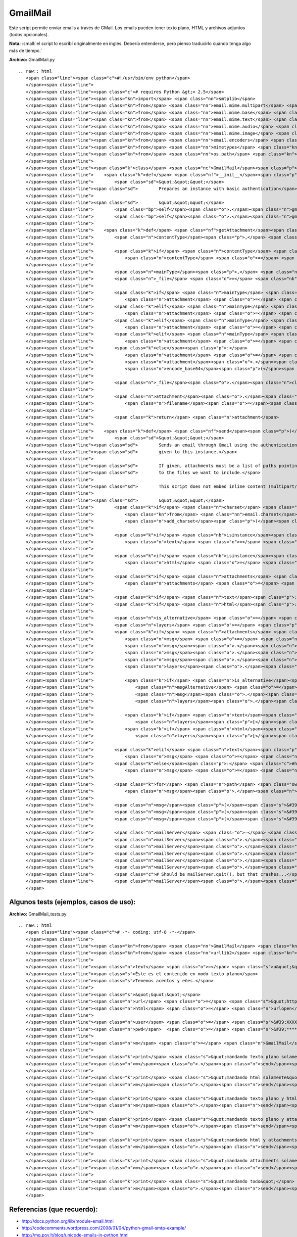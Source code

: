 
GmailMail
---------

Este script permite enviar emails a través de GMail. Los emails pueden tener texto plano, HTML y archivos adjuntos (todos opcionales).

**Nota:** :small:`el script lo escribí originalmente en inglés. Debería entenderse, pero pienso traducirlo cuando tenga algo más de tiempo.`

**Archivo:** GmailMail.py

::

   .. raw:: html
      <span class="line"><span class="c">#!/usr/bin/env python</span>
      </span><span class="line">
      </span><span class="line"><span class="c"># requires Python &gt;= 2.5</span>
      </span><span class="line"><span class="kn">import</span> <span class="nn">smtplib</span>
      </span><span class="line"><span class="kn">from</span> <span class="nn">email.mime.multipart</span> <span class="kn">import</span> <span class="n">MIMEMultipart</span>
      </span><span class="line"><span class="kn">from</span> <span class="nn">email.mime.base</span> <span class="kn">import</span> <span class="n">MIMEBase</span>
      </span><span class="line"><span class="kn">from</span> <span class="nn">email.mime.text</span> <span class="kn">import</span> <span class="n">MIMEText</span>
      </span><span class="line"><span class="kn">from</span> <span class="nn">email.mime.audio</span> <span class="kn">import</span> <span class="n">MIMEAudio</span>
      </span><span class="line"><span class="kn">from</span> <span class="nn">email.mime.image</span> <span class="kn">import</span> <span class="n">MIMEImage</span>
      </span><span class="line"><span class="kn">from</span> <span class="nn">email.encoders</span> <span class="kn">import</span> <span class="n">encode_base64</span>
      </span><span class="line"><span class="kn">from</span> <span class="nn">mimetypes</span> <span class="kn">import</span> <span class="n">guess_type</span>
      </span><span class="line"><span class="kn">from</span> <span class="nn">os.path</span> <span class="kn">import</span> <span class="n">basename</span>
      </span><span class="line">
      </span><span class="line"><span class="k">class</span> <span class="nc">GmailMail</span><span class="p">():</span>
      </span><span class="line">    <span class="k">def</span> <span class="nf">__init__</span><span class="p">(</span><span class="bp">self</span><span class="p">,</span> <span class="n">gmail_user</span><span class="p">,</span> <span class="n">gmail_pwd</span><span class="p">):</span>
      </span><span class="line">        <span class="sd">&quot;&quot;&quot;</span>
      </span><span class="line"><span class="sd">        Prepares an instance with basic authentication</span>
      </span><span class="line">
      </span><span class="line"><span class="sd">        &quot;&quot;&quot;</span>
      </span><span class="line">        <span class="bp">self</span><span class="o">.</span><span class="n">gmail_user</span> <span class="o">=</span> <span class="n">gmail_user</span>
      </span><span class="line">        <span class="bp">self</span><span class="o">.</span><span class="n">gmail_pwd</span> <span class="o">=</span> <span class="n">gmail_pwd</span>
      </span><span class="line">
      </span><span class="line">    <span class="k">def</span> <span class="nf">getAttachment</span><span class="p">(</span><span class="bp">self</span><span class="p">,</span> <span class="n">path</span><span class="p">,</span> <span class="n">charset</span><span class="o">=</span><span class="s">&#39;ASCII&#39;</span><span class="p">):</span>
      </span><span class="line">        <span class="n">contentType</span><span class="p">,</span> <span class="n">encoding</span> <span class="o">=</span> <span class="n">guess_type</span><span class="p">(</span><span class="n">path</span><span class="p">)</span>
      </span><span class="line">
      </span><span class="line">        <span class="k">if</span> <span class="n">contentType</span> <span class="ow">is</span> <span class="bp">None</span> <span class="ow">or</span> <span class="n">encoding</span> <span class="ow">is</span> <span class="ow">not</span> <span class="bp">None</span><span class="p">:</span>
      </span><span class="line">            <span class="n">contentType</span> <span class="o">=</span> <span class="s">&#39;application/octet-stream&#39;</span>
      </span><span class="line">
      </span><span class="line">        <span class="n">mainType</span><span class="p">,</span> <span class="n">subType</span> <span class="o">=</span> <span class="n">contentType</span><span class="o">.</span><span class="n">split</span><span class="p">(</span><span class="s">&#39;/&#39;</span><span class="p">,</span> <span class="mi">1</span><span class="p">)</span>
      </span><span class="line">        <span class="n">_file</span> <span class="o">=</span> <span class="nb">open</span><span class="p">(</span><span class="n">path</span><span class="p">,</span> <span class="s">&#39;rb&#39;</span><span class="p">)</span>
      </span><span class="line">
      </span><span class="line">        <span class="k">if</span> <span class="n">mainType</span> <span class="o">==</span> <span class="s">&#39;text&#39;</span><span class="p">:</span>
      </span><span class="line">            <span class="n">attachment</span> <span class="o">=</span> <span class="n">MIMEText</span><span class="p">(</span><span class="n">_file</span><span class="o">.</span><span class="n">read</span><span class="p">(),</span> <span class="n">subType</span><span class="p">,</span> <span class="n">charset</span><span class="p">)</span>
      </span><span class="line">        <span class="k">elif</span> <span class="n">mainType</span> <span class="o">==</span> <span class="s">&#39;message&#39;</span><span class="p">:</span>
      </span><span class="line">            <span class="n">attachment</span> <span class="o">=</span> <span class="n">email</span><span class="o">.</span><span class="n">message_from_file</span><span class="p">(</span><span class="n">_file</span><span class="p">)</span>
      </span><span class="line">        <span class="k">elif</span> <span class="n">mainType</span> <span class="o">==</span> <span class="s">&#39;image&#39;</span><span class="p">:</span>
      </span><span class="line">            <span class="n">attachment</span> <span class="o">=</span> <span class="n">MIMEImage</span><span class="p">(</span><span class="n">_file</span><span class="o">.</span><span class="n">read</span><span class="p">(),</span> <span class="n">_subType</span><span class="o">=</span><span class="n">subType</span><span class="p">)</span>
      </span><span class="line">        <span class="k">elif</span> <span class="n">mainType</span> <span class="o">==</span> <span class="s">&#39;audio&#39;</span><span class="p">:</span>
      </span><span class="line">            <span class="n">attachment</span> <span class="o">=</span> <span class="n">MIMEAudio</span><span class="p">(</span><span class="n">_file</span><span class="o">.</span><span class="n">read</span><span class="p">(),</span> <span class="n">_subType</span><span class="o">=</span><span class="n">subType</span><span class="p">)</span>
      </span><span class="line">        <span class="k">else</span><span class="p">:</span>
      </span><span class="line">            <span class="n">attachment</span> <span class="o">=</span> <span class="n">MIMEBase</span><span class="p">(</span><span class="n">mainType</span><span class="p">,</span> <span class="n">subType</span><span class="p">)</span>
      </span><span class="line">            <span class="n">attachment</span><span class="o">.</span><span class="n">set_payload</span><span class="p">(</span><span class="n">_file</span><span class="o">.</span><span class="n">read</span><span class="p">())</span>
      </span><span class="line">            <span class="n">encode_base64</span><span class="p">(</span><span class="n">attachment</span><span class="p">)</span>
      </span><span class="line">
      </span><span class="line">        <span class="n">_file</span><span class="o">.</span><span class="n">close</span><span class="p">()</span>
      </span><span class="line">
      </span><span class="line">        <span class="n">attachment</span><span class="o">.</span><span class="n">add_header</span><span class="p">(</span><span class="s">&#39;Content-Disposition&#39;</span><span class="p">,</span> <span class="s">&#39;attachment&#39;</span><span class="p">,</span>
      </span><span class="line">            <span class="n">filename</span><span class="o">=</span><span class="n">basename</span><span class="p">(</span><span class="n">path</span><span class="p">))</span>
      </span><span class="line">       
      </span><span class="line">        <span class="k">return</span> <span class="n">attachment</span>
      </span><span class="line">       
      </span><span class="line">    <span class="k">def</span> <span class="nf">send</span><span class="p">(</span><span class="bp">self</span><span class="p">,</span> <span class="n">to</span><span class="p">,</span> <span class="n">subject</span><span class="p">,</span> <span class="n">text</span><span class="o">=</span><span class="s">u&quot;&quot;</span><span class="p">,</span> <span class="n">html</span><span class="o">=</span><span class="bp">None</span><span class="p">,</span> <span class="n">attachments</span><span class="o">=</span><span class="bp">None</span><span class="p">,</span> <span class="n">charset</span><span class="o">=</span><span class="s">&quot;iso-8859-15&quot;</span><span class="p">):</span>
      </span><span class="line">        <span class="sd">&quot;&quot;&quot;</span>
      </span><span class="line"><span class="sd">        Sends an email through Gmail using the authentication</span>
      </span><span class="line"><span class="sd">        given to this instance.</span>
      </span><span class="line">
      </span><span class="line"><span class="sd">        If given, attachments must be a list of paths pointing</span>
      </span><span class="line"><span class="sd">        to the files we want to include.</span>
      </span><span class="line">
      </span><span class="line"><span class="sd">        This script does not embed inline content (multipart/related)</span>
      </span><span class="line">
      </span><span class="line"><span class="sd">        &quot;&quot;&quot;</span>
      </span><span class="line">        <span class="k">if</span> <span class="n">charset</span> <span class="ow">in</span> <span class="p">[</span><span class="s">&#39;utf8&#39;</span><span class="p">,</span><span class="s">&#39;utf-8&#39;</span><span class="p">]:</span> <span class="c">#bug?</span>
      </span><span class="line">            <span class="kn">from</span> <span class="nn">email.charset</span> <span class="kn">import</span> <span class="n">add_charset</span><span class="p">,</span> <span class="n">SHORTEST</span>
      </span><span class="line">            <span class="n">add_charset</span><span class="p">(</span><span class="s">&#39;utf-8&#39;</span><span class="p">,</span> <span class="n">SHORTEST</span><span class="p">,</span> <span class="bp">None</span><span class="p">,</span> <span class="bp">None</span><span class="p">)</span>
      </span><span class="line">
      </span><span class="line">        <span class="k">if</span> <span class="nb">isinstance</span><span class="p">(</span><span class="n">text</span><span class="p">,</span> <span class="nb">unicode</span><span class="p">):</span>
      </span><span class="line">            <span class="n">text</span> <span class="o">=</span> <span class="n">text</span><span class="o">.</span><span class="n">encode</span><span class="p">(</span><span class="n">charset</span><span class="p">,</span> <span class="s">&#39;replace&#39;</span><span class="p">)</span>
      </span><span class="line">
      </span><span class="line">        <span class="k">if</span> <span class="nb">isinstance</span><span class="p">(</span><span class="n">html</span><span class="p">,</span> <span class="nb">unicode</span><span class="p">):</span>
      </span><span class="line">            <span class="n">html</span> <span class="o">=</span> <span class="n">html</span><span class="o">.</span><span class="n">encode</span><span class="p">(</span><span class="n">charset</span><span class="p">,</span> <span class="s">&#39;replace&#39;</span><span class="p">)</span>
      </span><span class="line">
      </span><span class="line">        <span class="k">if</span> <span class="n">attachments</span> <span class="ow">is</span> <span class="bp">None</span><span class="p">:</span>
      </span><span class="line">            <span class="n">attachments</span> <span class="o">=</span> <span class="p">[]</span>
      </span><span class="line">       
      </span><span class="line">        <span class="k">if</span> <span class="n">text</span><span class="p">:</span> <span class="n">plain_part</span> <span class="o">=</span> <span class="n">MIMEText</span><span class="p">(</span><span class="n">text</span><span class="p">,</span> <span class="s">&#39;plain&#39;</span><span class="p">,</span> <span class="n">charset</span><span class="p">)</span>
      </span><span class="line">        <span class="k">if</span> <span class="n">html</span><span class="p">:</span> <span class="n">html_part</span> <span class="o">=</span> <span class="n">MIMEText</span><span class="p">(</span><span class="n">html</span><span class="p">,</span> <span class="s">&#39;html&#39;</span><span class="p">,</span> <span class="n">charset</span><span class="p">)</span>
      </span><span class="line">
      </span><span class="line">        <span class="n">is_alternative</span> <span class="o">=</span> <span class="n">html</span> <span class="ow">and</span> <span class="n">text</span>
      </span><span class="line">        <span class="n">layers</span> <span class="o">=</span> <span class="p">[]</span>
      </span><span class="line">        <span class="k">if</span> <span class="n">attachments</span> <span class="ow">or</span> <span class="n">is_alternative</span><span class="p">:</span>
      </span><span class="line">            <span class="n">msg</span> <span class="o">=</span> <span class="n">MIMEMultipart</span><span class="p">()</span> <span class="c">#mixed</span>
      </span><span class="line">            <span class="n">msg</span><span class="o">.</span><span class="n">set_charset</span><span class="p">(</span><span class="n">charset</span><span class="p">)</span>
      </span><span class="line">            <span class="n">msg</span><span class="o">.</span><span class="n">preamble</span> <span class="o">=</span> <span class="s">&#39;This is a multi-part message in MIME format.&#39;</span>
      </span><span class="line">            <span class="n">msg</span><span class="o">.</span><span class="n">epilogue</span> <span class="o">=</span> <span class="s">&#39;&#39;</span>
      </span><span class="line">            <span class="n">layers</span><span class="o">.</span><span class="n">append</span><span class="p">(</span><span class="n">msg</span><span class="p">)</span>
      </span><span class="line">           
      </span><span class="line">            <span class="k">if</span> <span class="n">is_alternative</span><span class="p">:</span>
      </span><span class="line">                <span class="n">msgAlternative</span> <span class="o">=</span> <span class="n">MIMEMultipart</span><span class="p">(</span><span class="s">&#39;alternative&#39;</span><span class="p">)</span>
      </span><span class="line">                <span class="n">msg</span><span class="o">.</span><span class="n">attach</span><span class="p">(</span><span class="n">msgAlternative</span><span class="p">)</span>
      </span><span class="line">                <span class="n">layers</span><span class="o">.</span><span class="n">append</span><span class="p">(</span><span class="n">msgAlternative</span><span class="p">)</span>
      </span><span class="line">           
      </span><span class="line">            <span class="k">if</span> <span class="n">text</span><span class="p">:</span>
      </span><span class="line">                <span class="n">layers</span><span class="p">[</span><span class="o">-</span><span class="mi">1</span><span class="p">]</span><span class="o">.</span><span class="n">attach</span><span class="p">(</span><span class="n">plain_part</span><span class="p">)</span>
      </span><span class="line">            <span class="k">if</span> <span class="n">html</span><span class="p">:</span>
      </span><span class="line">                <span class="n">layers</span><span class="p">[</span><span class="o">-</span><span class="mi">1</span><span class="p">]</span><span class="o">.</span><span class="n">attach</span><span class="p">(</span><span class="n">html_part</span><span class="p">)</span>
      </span><span class="line">           
      </span><span class="line">        <span class="k">elif</span> <span class="n">text</span><span class="p">:</span>
      </span><span class="line">            <span class="n">msg</span> <span class="o">=</span> <span class="n">plain_part</span>
      </span><span class="line">        <span class="k">else</span><span class="p">:</span> <span class="c">#html only</span>
      </span><span class="line">            <span class="n">msg</span> <span class="o">=</span> <span class="n">html_part</span>
      </span><span class="line">
      </span><span class="line">        <span class="k">for</span> <span class="n">path</span> <span class="ow">in</span> <span class="n">attachments</span><span class="p">:</span>
      </span><span class="line">            <span class="n">msg</span><span class="o">.</span><span class="n">attach</span><span class="p">(</span><span class="bp">self</span><span class="o">.</span><span class="n">getAttachment</span><span class="p">(</span><span class="n">path</span><span class="p">,</span> <span class="n">charset</span><span class="p">))</span>
      </span><span class="line">       
      </span><span class="line">        <span class="n">msg</span><span class="p">[</span><span class="s">&#39;From&#39;</span><span class="p">]</span> <span class="o">=</span> <span class="bp">self</span><span class="o">.</span><span class="n">gmail_user</span>
      </span><span class="line">        <span class="n">msg</span><span class="p">[</span><span class="s">&#39;To&#39;</span><span class="p">]</span> <span class="o">=</span> <span class="n">to</span>
      </span><span class="line">        <span class="n">msg</span><span class="p">[</span><span class="s">&#39;Subject&#39;</span><span class="p">]</span> <span class="o">=</span> <span class="n">subject</span>
      </span><span class="line">
      </span><span class="line">        <span class="n">mailServer</span> <span class="o">=</span> <span class="n">smtplib</span><span class="o">.</span><span class="n">SMTP</span><span class="p">(</span><span class="s">&quot;smtp.gmail.com&quot;</span><span class="p">,</span> <span class="mi">587</span><span class="p">)</span>
      </span><span class="line">        <span class="n">mailServer</span><span class="o">.</span><span class="n">ehlo</span><span class="p">()</span>
      </span><span class="line">        <span class="n">mailServer</span><span class="o">.</span><span class="n">starttls</span><span class="p">()</span>
      </span><span class="line">        <span class="n">mailServer</span><span class="o">.</span><span class="n">ehlo</span><span class="p">()</span>
      </span><span class="line">        <span class="n">mailServer</span><span class="o">.</span><span class="n">login</span><span class="p">(</span><span class="bp">self</span><span class="o">.</span><span class="n">gmail_user</span><span class="p">,</span> <span class="bp">self</span><span class="o">.</span><span class="n">gmail_pwd</span><span class="p">)</span>
      </span><span class="line">        <span class="n">mailServer</span><span class="o">.</span><span class="n">sendmail</span><span class="p">(</span><span class="bp">self</span><span class="o">.</span><span class="n">gmail_user</span><span class="p">,</span> <span class="n">to</span><span class="p">,</span> <span class="n">msg</span><span class="o">.</span><span class="n">as_string</span><span class="p">())</span>
      </span><span class="line">        <span class="c"># Should be mailServer.quit(), but that crashes...</span>
      </span><span class="line">        <span class="n">mailServer</span><span class="o">.</span><span class="n">close</span><span class="p">()</span>
      </span>

Algunos tests (ejemplos, casos de uso):
~~~~~~~~~~~~~~~~~~~~~~~~~~~~~~~~~~~~~~~

**Archivo:** GmailMail_tests.py

::

   .. raw:: html
      <span class="line"><span class="c"># -*- coding: utf-8 -*-</span>
      </span><span class="line">
      </span><span class="line"><span class="kn">from</span> <span class="nn">GmailMail</span> <span class="kn">import</span> <span class="n">GmailMail</span>
      </span><span class="line"><span class="kn">from</span> <span class="nn">urllib2</span> <span class="kn">import</span> <span class="n">urlopen</span>
      </span><span class="line">
      </span><span class="line"><span class="n">text</span> <span class="o">=</span> <span class="s">u&quot;&quot;&quot;</span><span class="se">\</span>
      </span><span class="line"><span class="s">Éste es el contenido en modo texto plano</span>
      </span><span class="line"><span class="s">Tenemos acentos y eñes.</span>
      </span><span class="line">
      </span><span class="line"><span class="s">&quot;&quot;&quot;</span>
      </span><span class="line"><span class="n">url</span> <span class="o">=</span> <span class="s">&quot;http://python.com.ar/moin&quot;</span>
      </span><span class="line"><span class="n">html</span> <span class="o">=</span> <span class="n">urlopen</span><span class="p">(</span><span class="n">url</span><span class="p">)</span><span class="o">.</span><span class="n">read</span><span class="p">()</span>
      </span><span class="line">
      </span><span class="line"><span class="n">user</span> <span class="o">=</span> <span class="s">&#39;XXXXXX@gmail.com&#39;</span> <span class="c"># mi usuario de GMail</span>
      </span><span class="line"><span class="n">pwd</span>  <span class="o">=</span> <span class="s">&#39;********&#39;</span>         <span class="c"># mi contraseña de GMail</span>
      </span><span class="line">
      </span><span class="line"><span class="n">m</span> <span class="o">=</span> <span class="n">GmailMail</span><span class="p">(</span><span class="n">user</span><span class="p">,</span> <span class="n">pwd</span><span class="p">)</span>
      </span><span class="line">
      </span><span class="line"><span class="k">print</span> <span class="s">&quot;mandando texto plano solamente&quot;</span>
      </span><span class="line"><span class="n">m</span><span class="o">.</span><span class="n">send</span><span class="p">(</span><span class="n">user</span><span class="p">,</span> <span class="s">u&#39;prueba de sólo texto&#39;</span><span class="p">,</span> <span class="n">text</span><span class="p">)</span>
      </span><span class="line">
      </span><span class="line"><span class="k">print</span> <span class="s">&quot;mandando html solamente&quot;</span>
      </span><span class="line"><span class="n">m</span><span class="o">.</span><span class="n">send</span><span class="p">(</span><span class="n">user</span><span class="p">,</span> <span class="s">u&#39;prueba con sólo html&#39;</span><span class="p">,</span> <span class="n">html</span><span class="o">=</span><span class="n">html</span><span class="p">)</span>
      </span><span class="line">
      </span><span class="line"><span class="k">print</span> <span class="s">&quot;mandando texto plano y html (sin attachments)&quot;</span>
      </span><span class="line"><span class="n">m</span><span class="o">.</span><span class="n">send</span><span class="p">(</span><span class="n">user</span><span class="p">,</span> <span class="s">u&#39;prueba con texto plano y html (sin attachments)&#39;</span><span class="p">,</span> <span class="n">text</span><span class="p">,</span> <span class="n">html</span><span class="p">)</span>
      </span><span class="line">
      </span><span class="line"><span class="k">print</span> <span class="s">&quot;mandando texto plano y attachments&quot;</span>
      </span><span class="line"><span class="n">m</span><span class="o">.</span><span class="n">send</span><span class="p">(</span><span class="n">user</span><span class="p">,</span> <span class="s">u&#39;prueba con texto plano y attachments&#39;</span><span class="p">,</span> <span class="n">text</span><span class="p">,</span> <span class="n">attachments</span><span class="o">=</span><span class="p">[</span><span class="s">&#39;GmailMail.py&#39;</span><span class="p">])</span>
      </span><span class="line">
      </span><span class="line"><span class="k">print</span> <span class="s">&quot;mandando html y attachments&quot;</span>
      </span><span class="line"><span class="n">m</span><span class="o">.</span><span class="n">send</span><span class="p">(</span><span class="n">user</span><span class="p">,</span> <span class="s">u&#39;prueba con html y attachments&#39;</span><span class="p">,</span> <span class="n">html</span><span class="o">=</span><span class="n">html</span><span class="p">,</span> <span class="n">attachments</span><span class="o">=</span><span class="p">[</span><span class="s">&#39;GmailMail.py&#39;</span><span class="p">])</span>
      </span><span class="line">
      </span><span class="line"><span class="k">print</span> <span class="s">&quot;mandando attachments solamente&quot;</span>
      </span><span class="line"><span class="n">m</span><span class="o">.</span><span class="n">send</span><span class="p">(</span><span class="n">user</span><span class="p">,</span> <span class="s">u&#39;prueba con attachments solamente&#39;</span><span class="p">,</span> <span class="n">attachments</span><span class="o">=</span><span class="p">[</span><span class="s">&#39;GmailMail.py&#39;</span><span class="p">])</span>
      </span><span class="line">
      </span><span class="line"><span class="k">print</span> <span class="s">&quot;mandando todo&quot;</span>
      </span><span class="line"><span class="n">m</span><span class="o">.</span><span class="n">send</span><span class="p">(</span><span class="n">user</span><span class="p">,</span> <span class="s">u&#39;prueba con todo&#39;</span><span class="p">,</span> <span class="n">text</span><span class="p">,</span> <span class="n">html</span><span class="p">,</span> <span class="n">attachments</span><span class="o">=</span><span class="p">[</span><span class="s">&#39;GmailMail.py&#39;</span><span class="p">])</span>
      </span>

Referencias (que recuerdo):
~~~~~~~~~~~~~~~~~~~~~~~~~~~

* http://docs.python.org/lib/module-email.html  

* http://codecomments.wordpress.com/2008/01/04/python-gmail-smtp-example/  

* http://mg.pov.lt/blog/unicode-emails-in-python.html  

* http://www.peterbe.com/plog/zope-html-emails  

-------------------------



  CategoryRecetas_



.. role:: small
   :class: small

